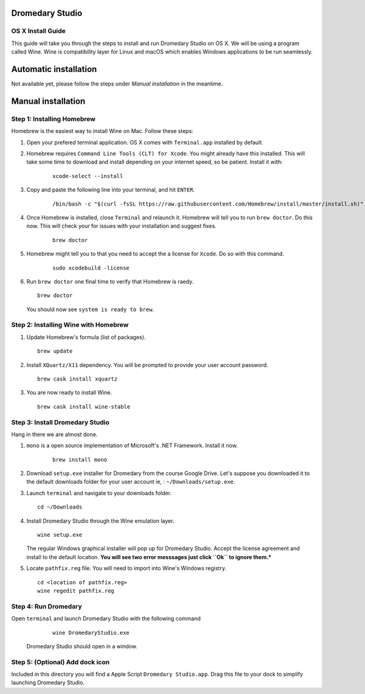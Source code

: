 Dromedary Studio
================

OS X Install Guide
------------------

This guide will take you through the steps to install and run Dromedary Studio on
OS X. We will be using a program called Wine. Wine is compatibility layer for Linux and
macOS which enables Windows applications to be run seamlessly.

Automatic installation
======================

Not available yet, please follow the steps under *Manual installation* in the meantime.

Manual installation
===================

Step 1: Installing Homebrew
---------------------------

Homebrew is the easiest way to install Wine on Mac. Follow these steps:

#. Open your prefered terminal application. OS X comes with ``Terminal.app`` installed by
   default.

#. Homebrew requires ``Command Line Tools (CLT) for Xcode``. You might already have
   this installed. This will take some time to download and install depending on 
   your internet speed, so be patient. Install it with:

    ::

        xcode-select --install

#. Copy and paste the following line into your terminal, and hit ``ENTER``.
   
    ::

        /bin/bash -c "$(curl -fsSL https://raw.githubusercontent.com/Homebrew/install/master/install.sh)"

#. Once Homebrew is installed, close ``Terminal`` and relaunch it. Homebrew will tell you
   to run ``brew doctor``. Do this now. This will check your for issues with your
   installation and suggest fixes.

    ::
        
        brew doctor

#. Homebrew might tell you to that you need to accept the a license for ``Xcode``. Do
   so with this command.

    ::
        
        sudo xcodebuild -license

#. Run ``brew doctor`` one final time to verify that Homebrew is raedy.

   ::

        brew doctor

   You should now see ``system is ready to brew``.

Step 2: Installing Wine with Homebrew
-------------------------------------

#. Update Homebrew's formula (list of packages).

   ::

        brew update

#. Install ``XQuartz/X11`` dependency. You will be prompted to provide your user account
   password.

   ::

        brew cask install xquartz

#. You are now ready to install Wine.

   ::

        brew cask install wine-stable

Step 3: Install Dromedary Studio
--------------------------------

Hang in there we are almost done.

#. ``mono`` is a open source implementation of Microsoft's .NET Framework. Install it
   now.

    ::

        brew install mono

#. Download ``setup.exe`` installer for Dromedary from the course Google Drive. Let's
   suppose you downloaded it to the default downloads folder for your user account
   ie, : ``~/Downloads/setup.exe``.

#. Launch ``terminal`` and navigate to your downloads folder.

   ::

        cd ~/Downloads

#. Install Dromedary Studio through the Wine emulation layer.

   ::

        wine setup.exe

   The regular Windows graphical installer will pop up for Dromedary Studio. Accept the
   license agreement and install to the default location. **You will see two error messsages
   just click ``Ok`` to ignore them.***

#. Locate ``pathfix.reg`` file. You will need to import into Wine's Windows registry.

   ::

        cd <location of pathfix.reg>
        wine regedit pathfix.reg

Step 4: Run Dromedary
---------------------

Open ``terminal`` and launch Dromedary Studio with the following command

    ::

        wine DromedaryStudio.exe

   Dromedary Studio should open in a window.

Step 5: (Optional) Add dock icon
--------------------------------

Included in this directory you will find a Apple Script ``Dromedary Studio.app``.
Drag this file to your dock to simplify launching Dromedary Studio.
